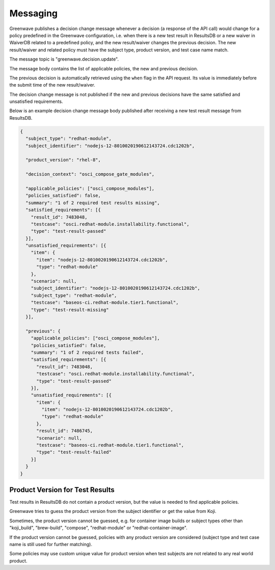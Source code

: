 =========
Messaging
=========

Greenwave publishes a decision change message whenever a decision (a response
of the API call) would change for a policy predefined in the Greenwave
configuration, i.e. when there is a new test result in ResultsDB or a new
waiver in WaiverDB related to a predefined policy, and the new result/waiver
changes the previous decision. The new result/waiver and related policy must
have the subject type, product version, and test case name match.

The message topic is "greenwave.decision.update".

The message body contains the list of applicable policies, the new and previous
decision.

The previous decision is automatically retrieved using the ``when`` flag in the
API request. Its value is immediately before the submit time of the new
result/waiver.

The decision change message is not published if the new and previous decisions
have the same satisfied and unsatisfied requirements.

Below is an example decision change message body published after receiving a
new test result message from ResultsDB.

.. code-block:: json

   {
     "subject_type": "redhat-module",
     "subject_identifier": "nodejs-12-8010020190612143724.cdc1202b",

     "product_version": "rhel-8",

     "decision_context": "osci_compose_gate_modules",

     "applicable_policies": ["osci_compose_modules"],
     "policies_satisfied": false,
     "summary": "1 of 2 required test results missing",
     "satisfied_requirements": [{
       "result_id": 7483048,
       "testcase": "osci.redhat-module.installability.functional",
       "type": "test-result-passed"
     }],
     "unsatisfied_requirements": [{
       "item": {
         "item": "nodejs-12-8010020190612143724.cdc1202b",
         "type": "redhat-module"
       },
       "scenario": null,
       "subject_identifier": "nodejs-12-8010020190612143724.cdc1202b",
       "subject_type": "redhat-module",
       "testcase": "baseos-ci.redhat-module.tier1.functional",
       "type": "test-result-missing"
     }],

     "previous": {
       "applicable_policies": ["osci_compose_modules"],
       "policies_satisfied": false,
       "summary": "1 of 2 required tests failed",
       "satisfied_requirements": [{
         "result_id": 7483048,
         "testcase": "osci.redhat-module.installability.functional",
         "type": "test-result-passed"
       }],
       "unsatisfied_requirements": [{
         "item": {
           "item": "nodejs-12-8010020190612143724.cdc1202b",
           "type": "redhat-module"
         },
         "result_id": 7486745,
         "scenario": null,
         "testcase": "baseos-ci.redhat-module.tier1.functional",
         "type": "test-result-failed"
       }]
     }
   }

Product Version for Test Results
================================

Test results in ResultsDB do not contain a product version, but the value is
needed to find applicable policies.

Greenwave tries to guess the product version from the subject identifier or get
the value from Koji.

Sometimes, the product version cannot be guessed, e.g. for container image
builds or subject types other than "koji_build", "brew-build", "compose",
"redhat-module" or "redhat-container-image".

If the product version cannot be guessed, policies with any product version are
considered (subject type and test case name is still used for further
matching).

Some policies may use custom unique value for product version when test
subjects are not related to any real world product.
